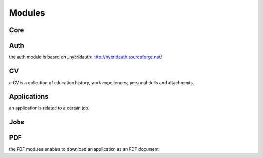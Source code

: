 Modules
=======

Core
----

Auth
----

the auth module is based on _hybridauth: http://hybridauth.sourceforge.net/

CV
--

a CV is a collection of education history, work experiences, personal skills and attachments

Applications
------------

an application is related to a certain job.

Jobs
----


PDF
---

the PDF modules enables to download an application as an PDF document
